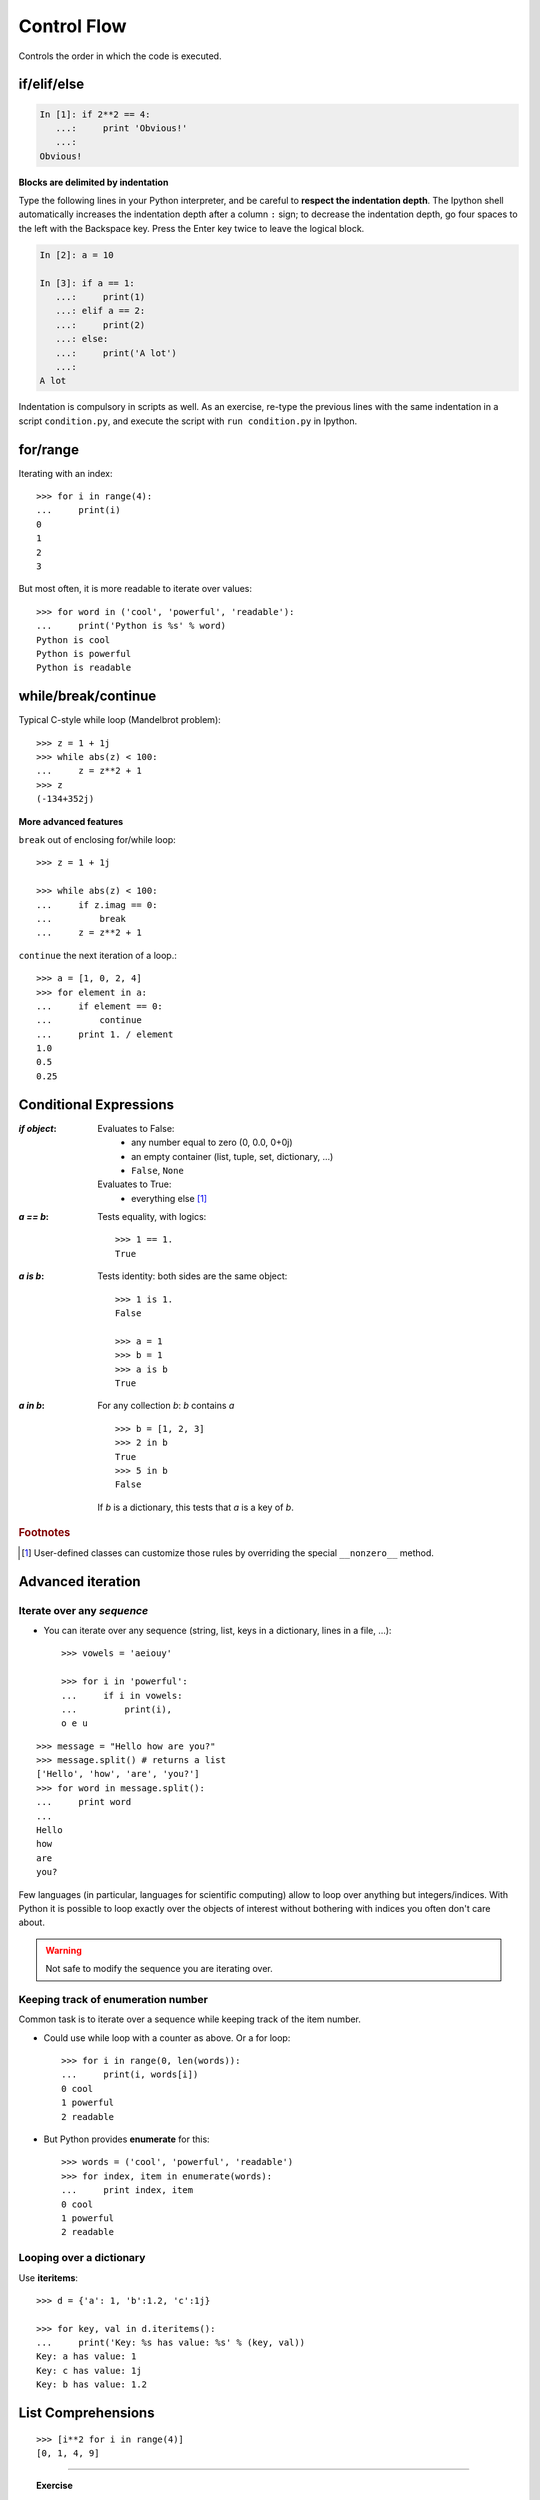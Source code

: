 Control Flow
============

Controls the order in which the code is executed.

if/elif/else
------------

.. sourcecode:: ipython
  
    In [1]: if 2**2 == 4:
       ...:     print 'Obvious!'
       ...: 
    Obvious!


**Blocks are delimited by indentation**

Type the following lines in your Python interpreter, and be careful to
**respect the indentation depth**. The Ipython shell automatically
increases the indentation depth after a column ``:`` sign; to
decrease the indentation depth, go four spaces to the left with the
Backspace key. Press the Enter key twice to leave the logical block.

.. sourcecode:: ipython

    In [2]: a = 10
    
    In [3]: if a == 1:
       ...:     print(1)
       ...: elif a == 2:
       ...:     print(2)
       ...: else:
       ...:     print('A lot')
       ...: 
    A lot

Indentation is compulsory in scripts as well. As an exercise, re-type the
previous lines with the same indentation in a script ``condition.py``, and
execute the script with ``run condition.py`` in Ipython.

for/range
----------

Iterating with an index::

    >>> for i in range(4):
    ...     print(i)
    0
    1
    2
    3

But most often, it is more readable to iterate over values::

    >>> for word in ('cool', 'powerful', 'readable'):
    ...     print('Python is %s' % word)
    Python is cool
    Python is powerful
    Python is readable


while/break/continue
---------------------

Typical C-style while loop (Mandelbrot problem)::

    >>> z = 1 + 1j
    >>> while abs(z) < 100:
    ...     z = z**2 + 1
    >>> z
    (-134+352j)

**More advanced features**

``break`` out of enclosing for/while loop::

    >>> z = 1 + 1j

    >>> while abs(z) < 100:
    ...     if z.imag == 0:
    ...         break
    ...     z = z**2 + 1
         

``continue`` the next iteration of a loop.::

    >>> a = [1, 0, 2, 4]
    >>> for element in a:
    ...     if element == 0:
    ...         continue
    ...     print 1. / element
    1.0
    0.5
    0.25



Conditional Expressions
-----------------------

:`if object`:

  Evaluates to False:
    * any number equal to zero (0, 0.0, 0+0j)
    * an empty container (list, tuple, set, dictionary, ...)
    * ``False``, ``None``

  Evaluates to True:
    * everything else [#nonzero_note]_

:`a == b`:

  Tests equality, with logics::

    >>> 1 == 1.
    True

:`a is b`:

  Tests identity: both sides are the same object::

    >>> 1 is 1.
    False

    >>> a = 1
    >>> b = 1
    >>> a is b
    True

:`a in b`:

  For any collection `b`: `b` contains `a` ::

    >>> b = [1, 2, 3]
    >>> 2 in b
    True
    >>> 5 in b
    False


  If `b` is a dictionary, this tests that `a` is a key of `b`.

.. rubric:: Footnotes

.. [#nonzero_note] User-defined classes can customize those rules by overriding
      the special ``__nonzero__`` method.

Advanced iteration
-------------------------

Iterate over any *sequence*
~~~~~~~~~~~~~~~~~~~~~~~~~~~~

* You can iterate over any sequence (string, list, keys in a
  dictionary, lines in a file, ...)::

    >>> vowels = 'aeiouy'

    >>> for i in 'powerful':
    ...     if i in vowels:
    ...         print(i),
    o e u

::

    >>> message = "Hello how are you?"
    >>> message.split() # returns a list
    ['Hello', 'how', 'are', 'you?']
    >>> for word in message.split():
    ...     print word
    ...     
    Hello
    how
    are
    you?

Few languages (in particular, languages for scientific computing) allow to
loop over anything but integers/indices. With Python it is possible to
loop exactly over the objects of interest without bothering with indices
you often don't care about.
 

.. warning:: Not safe to modify the sequence you are iterating over.

Keeping track of enumeration number
~~~~~~~~~~~~~~~~~~~~~~~~~~~~~~~~~~~~

Common task is to iterate over a sequence while keeping track of the
item number.

* Could use while loop with a counter as above. Or a for loop::

    >>> for i in range(0, len(words)):
    ...     print(i, words[i])
    0 cool
    1 powerful
    2 readable

* But Python provides **enumerate** for this::

    >>> words = ('cool', 'powerful', 'readable')
    >>> for index, item in enumerate(words):
    ...     print index, item
    0 cool
    1 powerful
    2 readable



Looping over a dictionary
~~~~~~~~~~~~~~~~~~~~~~~~~~

Use **iteritems**::

    >>> d = {'a': 1, 'b':1.2, 'c':1j}

    >>> for key, val in d.iteritems():
    ...     print('Key: %s has value: %s' % (key, val))
    Key: a has value: 1
    Key: c has value: 1j
    Key: b has value: 1.2

List Comprehensions
-------------------

::

    >>> [i**2 for i in range(4)]
    [0, 1, 4, 9]

_____


.. topic:: Exercise
    :class: green

    Compute the decimals of Pi using the Wallis formula:

    .. math::
        \pi = 2 \prod_{i=1}^{\infty} \frac{4i^2}{4i^2 - 1}

.. :ref:`pi_wallis`




